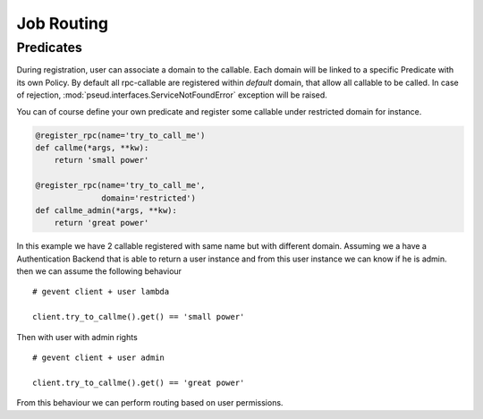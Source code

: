 Job Routing
===========

Predicates
++++++++++

During registration, user can associate a domain to the callable.
Each domain will be linked to a specific Predicate with its own Policy.
By default all rpc-callable are registered within `default` domain, that allow
all callable to be called.
In case of rejection, :mod:`pseud.interfaces.ServiceNotFoundError` exception
will be raised.

You can of course define your own predicate and register some callable under
restricted domain for instance.

.. code:: python

   @register_rpc(name='try_to_call_me')
   def callme(*args, **kw):
       return 'small power'

   @register_rpc(name='try_to_call_me',
                 domain='restricted')
   def callme_admin(*args, **kw):
       return 'great power'

In this example we have 2 callable registered with same name but with
different domain.
Assuming we a have a Authentication Backend that is able to return a user
instance and from this user instance we can know if he is admin.
then we can assume the following behaviour ::

    # gevent client + user lambda

    client.try_to_callme().get() == 'small power'

Then with user with admin rights ::

    # gevent client + user admin

    client.try_to_callme().get() == 'great power'

From this behaviour we can perform routing based on user permissions.
